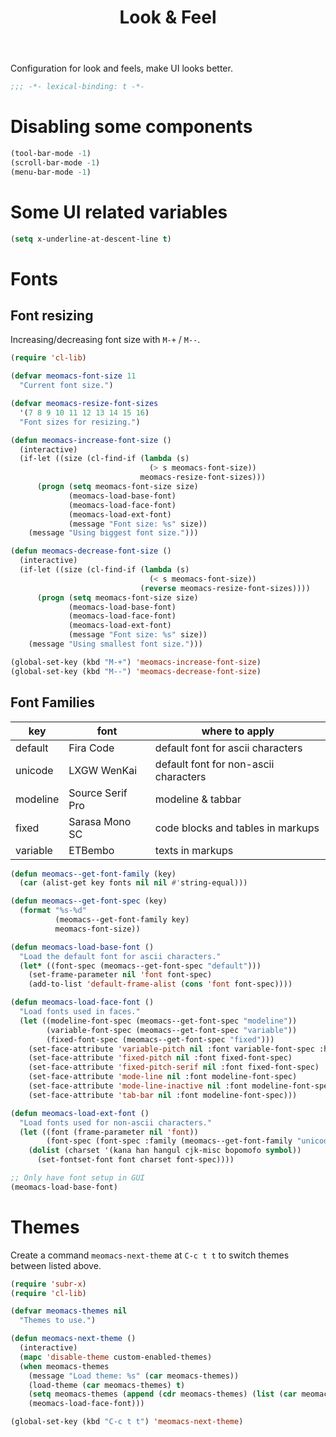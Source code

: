 #+title: Look & Feel

Configuration for look and feels, make UI looks better.

#+begin_src emacs-lisp
  ;;; -*- lexical-binding: t -*-
#+end_src

* Disabling some components
#+begin_src emacs-lisp
  (tool-bar-mode -1)
  (scroll-bar-mode -1)
  (menu-bar-mode -1)
#+end_src

* Some UI related variables

#+begin_src emacs-lisp
  (setq x-underline-at-descent-line t)
#+end_src

* Fonts

** Font resizing
Increasing/decreasing font size with =M-+= / =M--=.

#+begin_src emacs-lisp
  (require 'cl-lib)

  (defvar meomacs-font-size 11
    "Current font size.")

  (defvar meomacs-resize-font-sizes
    '(7 8 9 10 11 12 13 14 15 16)
    "Font sizes for resizing.")

  (defun meomacs-increase-font-size ()
    (interactive)
    (if-let ((size (cl-find-if (lambda (s)
                                 (> s meomacs-font-size))
                               meomacs-resize-font-sizes)))
        (progn (setq meomacs-font-size size)
               (meomacs-load-base-font)
               (meomacs-load-face-font)
               (meomacs-load-ext-font)
               (message "Font size: %s" size))
      (message "Using biggest font size.")))

  (defun meomacs-decrease-font-size ()
    (interactive)
    (if-let ((size (cl-find-if (lambda (s)
                                 (< s meomacs-font-size))
                               (reverse meomacs-resize-font-sizes))))
        (progn (setq meomacs-font-size size)
               (meomacs-load-base-font)
               (meomacs-load-face-font)
               (meomacs-load-ext-font)
               (message "Font size: %s" size))
      (message "Using smallest font size.")))

  (global-set-key (kbd "M-+") 'meomacs-increase-font-size)
  (global-set-key (kbd "M--") 'meomacs-decrease-font-size)
#+end_src

** Font Families
#+tblname: fonts
| key      | font             | where to apply                        |
|----------+------------------+---------------------------------------|
| default  | Fira Code        | default font for ascii characters     |
| unicode  | LXGW WenKai      | default font for non-ascii characters |
| modeline | Source Serif Pro | modeline & tabbar                     |
| fixed    | Sarasa Mono SC   | code blocks and tables in markups     |
| variable | ETBembo          | texts in markups                      |

#+header: :var fonts=fonts
#+begin_src emacs-lisp
  (defun meomacs--get-font-family (key)
    (car (alist-get key fonts nil nil #'string-equal)))

  (defun meomacs--get-font-spec (key)
    (format "%s-%d"
            (meomacs--get-font-family key)
            meomacs-font-size))

  (defun meomacs-load-base-font ()
    "Load the default font for ascii characters."
    (let* ((font-spec (meomacs--get-font-spec "default")))
      (set-frame-parameter nil 'font font-spec)
      (add-to-list 'default-frame-alist (cons 'font font-spec))))

  (defun meomacs-load-face-font ()
    "Load fonts used in faces."
    (let ((modeline-font-spec (meomacs--get-font-spec "modeline"))
          (variable-font-spec (meomacs--get-font-spec "variable"))
          (fixed-font-spec (meomacs--get-font-spec "fixed")))
      (set-face-attribute 'variable-pitch nil :font variable-font-spec :height 1.1)
      (set-face-attribute 'fixed-pitch nil :font fixed-font-spec)
      (set-face-attribute 'fixed-pitch-serif nil :font fixed-font-spec)
      (set-face-attribute 'mode-line nil :font modeline-font-spec)
      (set-face-attribute 'mode-line-inactive nil :font modeline-font-spec)
      (set-face-attribute 'tab-bar nil :font modeline-font-spec)))

  (defun meomacs-load-ext-font ()
    "Load fonts used for non-ascii characters."
    (let ((font (frame-parameter nil 'font))
          (font-spec (font-spec :family (meomacs--get-font-family "unicode"))))
      (dolist (charset '(kana han hangul cjk-misc bopomofo symbol))
        (set-fontset-font font charset font-spec))))

  ;; Only have font setup in GUI
  (meomacs-load-base-font)
#+end_src


* Themes

Create a command ~meomacs-next-theme~ at =C-c t t= to switch themes between listed above.

#+begin_src emacs-lisp
  (require 'subr-x)
  (require 'cl-lib)

  (defvar meomacs-themes nil
    "Themes to use.")

  (defun meomacs-next-theme ()
    (interactive)
    (mapc 'disable-theme custom-enabled-themes)
    (when meomacs-themes
      (message "Load theme: %s" (car meomacs-themes))
      (load-theme (car meomacs-themes) t)
      (setq meomacs-themes (append (cdr meomacs-themes) (list (car meomacs-themes))))
      (meomacs-load-face-font)))

  (global-set-key (kbd "C-c t t") 'meomacs-next-theme)
#+end_src

